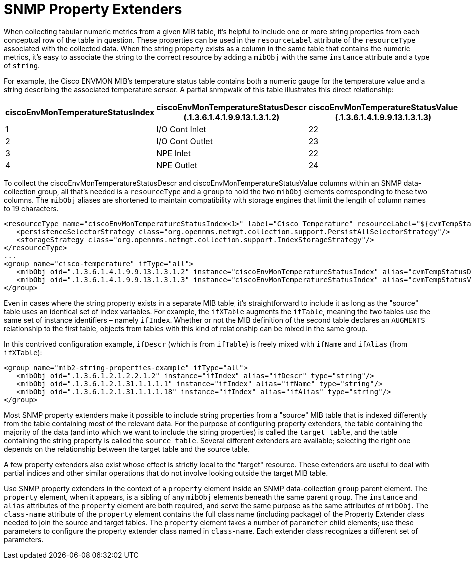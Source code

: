 
= SNMP Property Extenders

When collecting tabular numeric metrics from a given MIB table, it's helpful to include one or more string properties from each conceptual row of the table in question.
These properties can be used in the `resourceLabel` attribute of the `resourceType` associated with the collected data.
When the string property exists as a column in the same table that contains the numeric metrics, it's easy to associate the string to the correct resource by adding a `mibObj` with the same `instance` attribute and a type of `string`.

For example, the Cisco ENVMON MIB's temperature status table contains both a numeric gauge for the temperature value and a string describing the associated temperature sensor.
A partial snmpwalk of this table illustrates this direct relationship:

[options="header" cols="1,1,1"]
|===
| ciscoEnvMonTemperatureStatusIndex
| ciscoEnvMonTemperatureStatusDescr +
(.1.3.6.1.4.1.9.9.13.1.3.1.2)
| ciscoEnvMonTemperatureStatusValue +
(.1.3.6.1.4.1.9.9.13.1.3.1.3)

| 1
| I/O Cont Inlet
| 22

| 2
| I/O Cont Outlet
| 23

| 3
| NPE Inlet
| 22

| 4
| NPE Outlet
| 24
|===

To collect the ciscoEnvMonTemperatureStatusDescr and ciscoEnvMonTemperatureStatusValue columns within an SNMP data-collection group, all that's needed is a `resourceType` and a `group` to hold the two `mibObj` elements corresponding to these two columns.
The `mibObj` aliases are shortened to maintain compatibility with storage engines that limit the length of column names to 19 characters.

[source, xml]
----
<resourceType name="ciscoEnvMonTemperatureStatusIndex<1>" label="Cisco Temperature" resourceLabel="${cvmTempStatusDescr} (index ${index})">
   <persistenceSelectorStrategy class="org.opennms.netmgt.collection.support.PersistAllSelectorStrategy"/>
   <storageStrategy class="org.opennms.netmgt.collection.support.IndexStorageStrategy"/>
</resourceType>
...
<group name="cisco-temperature" ifType="all">
   <mibObj oid=".1.3.6.1.4.1.9.9.13.1.3.1.2" instance="ciscoEnvMonTemperatureStatusIndex" alias="cvmTempStatusDescr" type="string"/>
   <mibObj oid=".1.3.6.1.4.1.9.9.13.1.3.1.3" instance="ciscoEnvMonTemperatureStatusIndex" alias="cvmTempStatusValue" type="gauge"/>
</group>
----

Even in cases where the string property exists in a separate MIB table, it's straightforward to include it as long as the "source" table uses an identical set of index variables.
For example, the `ifXTable` augments the `ifTable`, meaning the two tables use the same set of instance identifiers – namely `ifIndex`.
Whether or not the MIB definition of the second table declares an `AUGMENTS` relationship to the first table, objects from tables with this kind of relationship can be mixed in the same group.

In this contrived configuration example, `ifDescr` (which is from `ifTable`) is freely mixed with `ifName` and `ifAlias` (from `ifXTable`):

[source, xml]
----
<group name="mib2-string-properties-example" ifType="all">
   <mibObj oid=".1.3.6.1.2.1.2.2.1.2" instance="ifIndex" alias="ifDescr" type="string"/>
   <mibObj oid=".1.3.6.1.2.1.31.1.1.1.1" instance="ifIndex" alias="ifName" type="string"/>
   <mibObj oid=".1.3.6.1.2.1.31.1.1.1.18" instance="ifIndex" alias="ifAlias" type="string"/>
</group>
----

Most SNMP property extenders make it possible to include string properties from a "source" MIB table that is indexed differently from the table containing most of the relevant data.
For the purpose of configuring property extenders, the table containing the majority of the data (and into which we want to include the string properties) is called the `target table`, and the table containing the string property is called the `source table`.
Several different extenders are available; selecting the right one depends on the relationship between the target table and the source table.

A few property extenders also exist whose effect is strictly local to the "target" resource.
These extenders are useful to deal with partial indices and other similar operations that do not involve looking outside the target MIB table.

Use SNMP property extenders in the context of a `property` element inside an SNMP data-collection `group` parent element.
The `property` element, when it appears, is a sibling of any `mibObj` elements beneath the same parent `group`.
The `instance` and `alias` attributes of the `property` element are both required, and serve the same purpose as the same attributes of `mibObj`.
The `class-name` attribute of the `property` element contains the full class name (including package) of the Property Extender class needed to join the source and target tables.
The `property` element takes a number of `parameter` child elements; use these parameters to configure the property extender class named in `class-name`.
Each extender class recognizes a different set of parameters.
